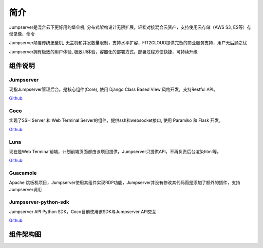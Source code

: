 简介
============

Jumpserver是混合云下更好用的堡垒机, 分布式架构设计无限扩展，轻松对接混合云资产，支持使用云存储（AWS S3, ES等）存储录像、命令

Jumpserver颠覆传统堡垒机, 无主机和并发数量限制，支持水平扩容，FIT2CLOUD提供完备的商业服务支持，用户无后顾之忧

Jumpserver拥有极致的用户体验, 极致UI体验，容器化的部署方式，部署过程方便快捷，可持续升级


组件说明
++++++++++++++++++++++++

Jumpserver
```````````
现指Jumpserver管理后台，是核心组件(Core), 使用 Django Class Based View 风格开发，支持Restful API。

`Github <https://github.com/jumpserver/jumpserver.git>`_


Coco
````````
实现了SSH Server 和 Web Terminal Server的组件，提供ssh和websocket接口, 使用 Paramiko 和 Flask 开发。


`Github <https://github.com/jumpserver/coco.git>`__


Luna
````````
现在是Web Terminal前端，计划前端页面都由该项目提供，Jumpserver只提供API，不再负责后台渲染html等。

`Github <https://github.com/jumpserver/luna.git>`__


Guacamole
```````````
Apache 跳板机项目，Jumpserver使用其组件实现RDP功能，Jumpserver并没有修改其代码而是添加了额外的插件，支持Jumpserver调用


Jumpserver-python-sdk
```````````````````````
Jumpserver API Python SDK，Coco目前使用该SDK与Jumpserver API交互

`Github <https://github.com/jumpserver/jumpserver-python-sdk.git>`__


组件架构图
++++++++++++++++++++++++
.. image:: _static/img/structure.png
    :alt: 组件架构图
